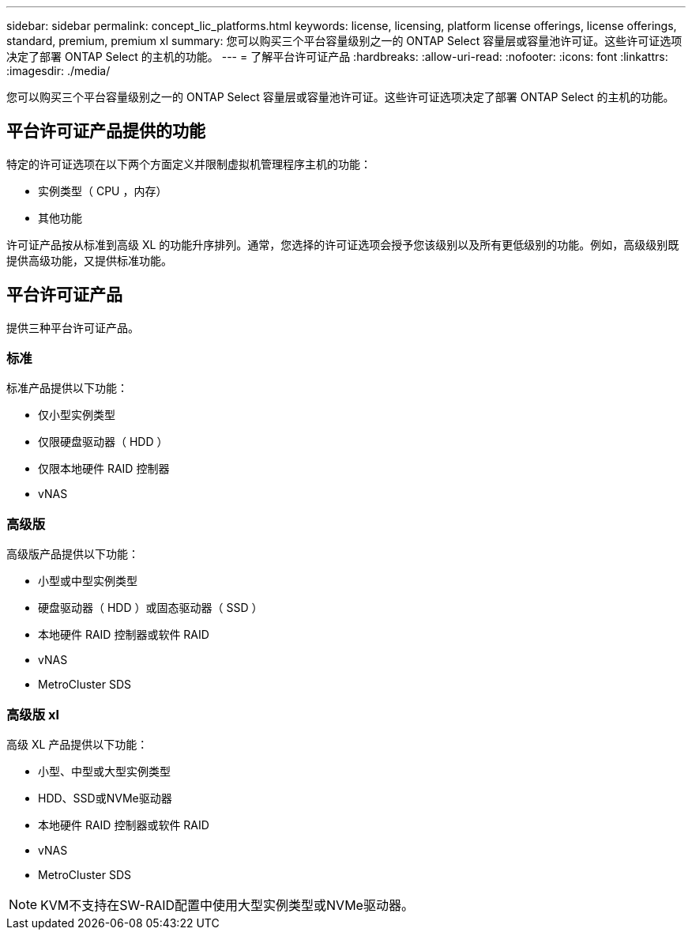 ---
sidebar: sidebar 
permalink: concept_lic_platforms.html 
keywords: license, licensing, platform license offerings, license offerings, standard, premium, premium xl 
summary: 您可以购买三个平台容量级别之一的 ONTAP Select 容量层或容量池许可证。这些许可证选项决定了部署 ONTAP Select 的主机的功能。 
---
= 了解平台许可证产品
:hardbreaks:
:allow-uri-read: 
:nofooter: 
:icons: font
:linkattrs: 
:imagesdir: ./media/


[role="lead"]
您可以购买三个平台容量级别之一的 ONTAP Select 容量层或容量池许可证。这些许可证选项决定了部署 ONTAP Select 的主机的功能。



== 平台许可证产品提供的功能

特定的许可证选项在以下两个方面定义并限制虚拟机管理程序主机的功能：

* 实例类型（ CPU ，内存）
* 其他功能


许可证产品按从标准到高级 XL 的功能升序排列。通常，您选择的许可证选项会授予您该级别以及所有更低级别的功能。例如，高级级别既提供高级功能，又提供标准功能。



== 平台许可证产品

提供三种平台许可证产品。



=== 标准

标准产品提供以下功能：

* 仅小型实例类型
* 仅限硬盘驱动器（ HDD ）
* 仅限本地硬件 RAID 控制器
* vNAS




=== 高级版

高级版产品提供以下功能：

* 小型或中型实例类型
* 硬盘驱动器（ HDD ）或固态驱动器（ SSD ）
* 本地硬件 RAID 控制器或软件 RAID
* vNAS
* MetroCluster SDS




=== 高级版 xl

高级 XL 产品提供以下功能：

* 小型、中型或大型实例类型
* HDD、SSD或NVMe驱动器
* 本地硬件 RAID 控制器或软件 RAID
* vNAS
* MetroCluster SDS



NOTE: KVM不支持在SW-RAID配置中使用大型实例类型或NVMe驱动器。
